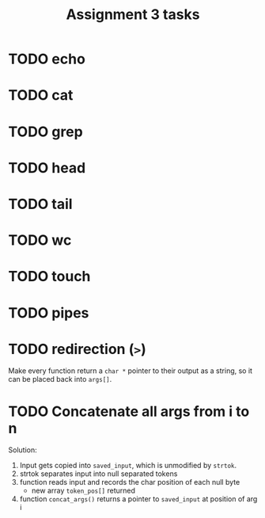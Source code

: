 #+TITLE: Assignment 3 tasks
* TODO echo
* TODO cat
* TODO grep
* TODO head
* TODO tail
* TODO wc
* TODO touch
* TODO pipes
* TODO redirection (=>=)
Make every function return a =char *= pointer to their output as a string, so it
can be placed back into =args[]=.
* TODO Concatenate all args from i to n
Solution:
1. Input gets copied into ~saved_input~, which is unmodified by ~strtok~.
2. strtok separates input into null separated tokens
3. function reads input and records the char position of each null byte
   * new array ~token_pos[]~ returned
4. function ~concat_args()~ returns a pointer to ~saved_input~ at position of
   arg i
